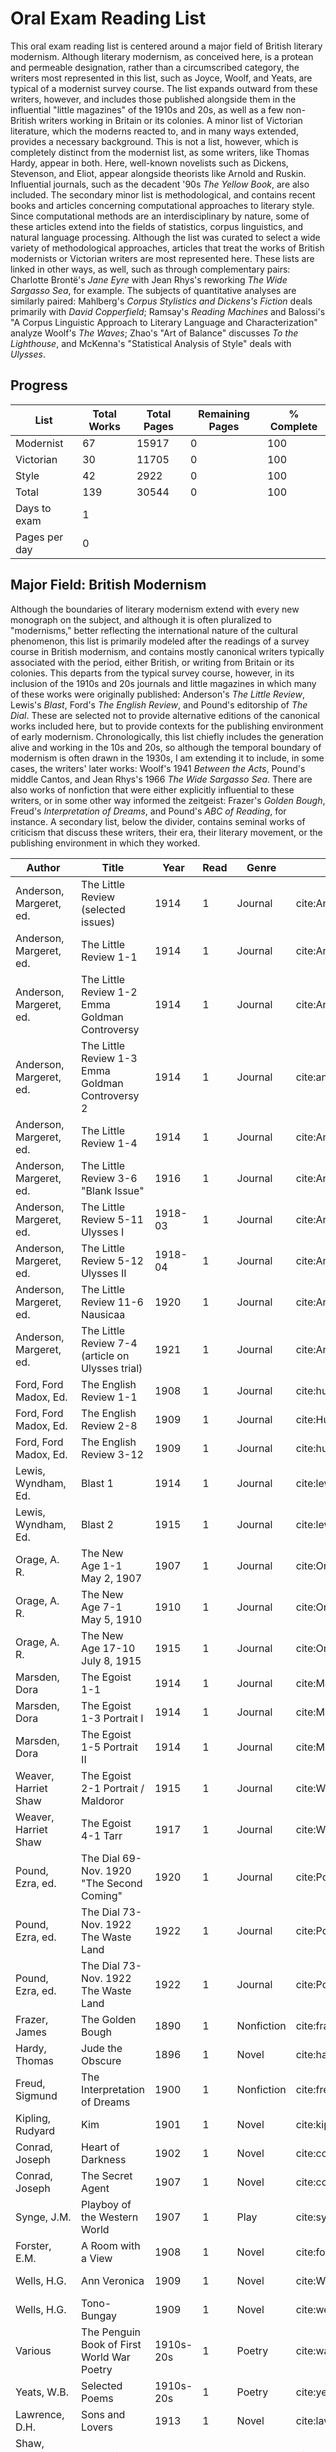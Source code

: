 * Oral Exam Reading List
This oral exam reading list is centered around a major field of British literary
modernism. Although literary modernism, as conceived here, is a protean and
permeable designation, rather than a circumscribed category, the writers most
represented in this list, such as Joyce, Woolf, and Yeats, are typical of a
modernist survey course. The list expands outward from these writers, however,
and includes those published alongside them in the influential "little
magazines" of the 1910s and 20s, as well as a few non-British writers working in
Britain or its colonies. A minor list of Victorian literature, which the moderns
reacted to, and in many ways extended, provides a necessary background. This is
not a list, however, which is completely distinct from the modernist list, as
some writers, like Thomas Hardy, appear in both. Here, well-known novelists such
as Dickens, Stevenson, and Eliot, appear alongside theorists like Arnold
and Ruskin. Influential journals, such as the decadent '90s /The Yellow Book/,
are also included. The secondary minor list is methodological, and contains recent
books and articles concerning computational approaches to literary style. Since
computational methods are an interdisciplinary by nature, some of these articles
extend into the fields of statistics, corpus linguistics, and natural language
processing. Although the list was curated to select a wide variety of
methodological approaches, articles that treat the works of British modernists
or Victorian writers are most represented here. These lists are linked in other
ways, as well, such as through complementary pairs: Charlotte Brontë's /Jane
Eyre/ with Jean Rhys's reworking /The Wide Sargasso Sea/, for example. The
subjects of quantitative analyses are similarly paired: Mahlberg's /Corpus
Stylistics and Dickens's Fiction/ deals primarily with /David Copperfield/;
Ramsay's /Reading Machines/ and Balossi's "A Corpus Linguistic Approach to
Literary Language and Characterization" analyze Woolf's /The Waves/; Zhao's "Art
of Balance" discusses /To the Lighthouse/, and McKenna's "Statistical Analysis
of Style" deals with /Ulysses/.

** Progress
| List          | Total Works | Total Pages | Remaining Pages | % Complete |
|---------------+-------------+-------------+-----------------+------------|
| Modernist     |          67 |       15917 |               0 |        100 |
| Victorian     |          30 |       11705 |               0 |        100 |
| Style         |          42 |        2922 |               0 |        100 |
|---------------+-------------+-------------+-----------------+------------|
| Total         |         139 |       30544 |               0 |        100 |
|---------------+-------------+-------------+-----------------+------------|
| Days to exam  |           1 |             |                 |            |
| Pages per day |           0 |             |                 |            |
#+TBLFM: @2$2=remote(Modernist,@>$1)::@2$3=remote(Modernist,@>$8)::@2$4=remote(Modernist,@>$9)::@2$5=100-((@2$4/@2$3)*100)::@3$2=remote(Victorian,@>$1)::@3$3=remote(Victorian,@>$8)::@3$4=remote(Victorian,@>$9)::@3$5=100-((@3$4/@3$3)*100)::@4$2=remote(Style,@>$1)::@4$4=remote(Style,@>$10)::@4$5=100-((@4$4/@4$3)*100)::@5$2=vsum(@I..@II)::@5$3=vsum(@I..@II)::@5$4=vsum(@I..@II)::@5$5=100-($4/$3)*100::@6$2='(org-time-stamp-to-now "<2018-05-02 Wed>")::@7$2=@5$4/@6$2

** Major Field: British Modernism

Although the boundaries of literary modernism extend with every new monograph on
the subject, and although it is often pluralized to "modernisms," better
reflecting the international nature of the cultural phenomenon, this list is
primarily modeled after the readings of a survey course in British modernism,
and contains mostly canonical writers typically associated with the period,
either British, or writing from Britain or its colonies. This departs from the
typical survey course, however, in its inclusion of the 1910s and 20s journals
and little magazines in which many of these works were originally published:
Anderson's /The Little Review/, Lewis's /Blast/, Ford's /The English Review/,
and Pound's editorship of /The Dial/. These are selected not to provide
alternative editions of the canonical works included here, but to provide
contexts for the publishing environment of early modernism. Chronologically,
this list chiefly includes the generation alive and working in the 10s and 20s,
so although the temporal boundary of modernism is often drawn in the 1930s, I am
extending it to include, in some cases, the writers' later works: Woolf's 1941
/Between the Acts/, Pound's middle Cantos, and Jean Rhys's 1966 /The Wide
Sargasso Sea/. There are also works of nonfiction that were either explicitly
influential to these writers, or in some other way informed the zeitgeist:
Frazer's /Golden Bough/, Freud's /Interpretation of Dreams/, and Pound's /ABC of
Reading/, for instance. A secondary list, below the divider, contains seminal
works of criticism that discuss these writers, their era, their literary
movement, or the publishing environment in which they worked.

#+NAME: Modernist
| Author                  | Title                                            |      Year | Read | Genre         | Key                            | Availability                      | Pages | Remaining |
|-------------------------+--------------------------------------------------+-----------+------+---------------+--------------------------------+-----------------------------------+-------+-----------|
| Anderson, Margeret, ed. | The Little Review (selected issues)              |      1914 |    1 | Journal       | cite:AndersonLittleReview1914b |                                   |       |         0 |
| Anderson, Margeret, ed. | The Little Review 1-1                            |      1914 |    1 | Journal       | cite:AndersonLittleReview1914a | PDF                               |    68 |         0 |
| Anderson, Margeret, ed. | The Little Review 1-2 Emma Goldman Controversy   |      1914 |    1 | Journal       | cite:AndersonLittleReview1914  | PDF                               |    68 |         0 |
| Anderson, Margeret, ed. | The Little Review 1-3 Emma Goldman Controversy 2 |      1914 |    1 | Journal       | cite:anderson_little_1914-1    | PDF                               |    68 |         0 |
| Anderson, Margeret, ed. | The Little Review 1-4                            |      1914 |    1 | Journal       | cite:AndersonLittleReview1914c | PDF                               |    68 |         0 |
| Anderson, Margeret, ed. | The Little Review 3-6 "Blank Issue"              |      1916 |    1 | Journal       | cite:AndersonLittleReview1916  | PDF                               |    32 |         0 |
| Anderson, Margeret, ed. | The Little Review 5-11 Ulysses I                 |   1918-03 |    1 | Journal       | cite:AndersonLittleReview1918  | PDF                               |    68 |         0 |
| Anderson, Margeret, ed. | The Little Review 5-12 Ulysses II                |   1918-04 |    1 | Journal       | cite:AndersonLittleReview1918a | PDF                               |    68 |         0 |
| Anderson, Margeret, ed. | The Little Review 11-6 Nausicaa                  |      1920 |    1 | Journal       | cite:AndersonLittleReview1920  | PDF                               |    74 |         0 |
| Anderson, Margeret, ed. | The Little Review 7-4 (article on Ulysses trial) |      1921 |    1 | Journal       | cite:AndersonLittleReview1921  | PDF                               |    68 |         0 |
| Ford, Ford Madox, Ed.   | The English Review 1-1                           |      1908 |    1 | Journal       | cite:hueffer_english_1908      | PDF                               |   212 |         0 |
| Ford, Ford Madox, Ed.   | The English Review 2-8                           |      1909 |    1 | Journal       | cite:HuefferEnglishReview1909  | PDF                               |       |         0 |
| Ford, Ford Madox, Ed.   | The English Review 3-12                          |      1909 |    1 | Journal       | cite:hueffer_english_1909      | PDF                               |   208 |         0 |
| Lewis, Wyndham, Ed.     | Blast 1                                          |      1914 |    1 | Journal       | cite:lewis_blast_1914          | PDF                               |   212 |         0 |
| Lewis, Wyndham, Ed.     | Blast 2                                          |      1915 |    1 | Journal       | cite:lewis_blast_1915          | PDF                               |   112 |         0 |
| Orage, A. R.            | The New Age 1-1 May 2, 1907                      |      1907 |    1 | Journal       | cite:OrageNewAge1907           | PDF                               |    16 |         0 |
| Orage, A. R.            | The New Age 7-1 May 5, 1910                      |      1910 |    1 | Journal       | cite:OrageNewAge1910           | PDF                               |    24 |         0 |
| Orage, A. R.            | The New Age 17-10 July 8, 1915                   |      1915 |    1 | Journal       | cite:OrageNewAge1915           | PDF                               |    24 |         0 |
| Marsden, Dora           | The Egoist 1-1                                   |      1914 |    1 | Journal       | cite:MarsdenEgoist1914         | PDF                               |    20 |         0 |
| Marsden, Dora           | The Egoist 1-3 Portrait I                        |      1914 |    1 | Journal       | cite:MarsdenEgoist1914a        | PDF                               |    20 |         0 |
| Marsden, Dora           | The Egoist 1-5 Portrait II                       |      1914 |    1 | Journal       | cite:MarsdenEgoist1914b        | PDF                               |    20 |         0 |
| Weaver, Harriet Shaw    | The Egoist 2-1 Portrait / Maldoror               |      1915 |    1 | Journal       | cite:WeaverEgoist1915          | PDF                               |    20 |         0 |
| Weaver, Harriet Shaw    | The Egoist 4-1 Tarr                              |      1917 |    1 | Journal       | cite:WeaverEgoist1917          | PDF                               |    20 |         0 |
| Pound, Ezra, ed.        | The Dial 69- Nov. 1920 "The Second Coming"       |      1920 |    1 | Journal       | cite:PoundDial1920             | PDF                               |       |         0 |
| Pound, Ezra, ed.        | The Dial 73- Nov. 1922 The Waste Land            |      1922 |    1 | Journal       | cite:PoundDial1922             | PDF                               |       |         0 |
| Pound, Ezra, ed.        | The Dial 73- Nov. 1922 The Waste Land            |      1922 |    1 | Journal       | cite:PoundDial1922a            | PDF                               |       |         0 |
| Frazer, James           | The Golden Bough                                 |      1890 |    1 | Nonfiction    | cite:frazer_golden_1996        | EPUB on GPB                       |   516 |         0 |
| Hardy, Thomas           | Jude the Obscure                                 |      1896 |    1 | Novel         | cite:hardy_jude_2015           | Paper, Norton                     |   451 |         0 |
| Freud, Sigmund          | The Interpretation of Dreams                     |      1900 |    1 | Nonfiction    | cite:freud1999interpretation   | EPUB on GPB                       |   557 |         0 |
| Kipling, Rudyard        | Kim                                              |      1901 |    1 | Novel         | cite:kipling_kim:_2002         | Paper - Norton                    |   480 |         0 |
| Conrad, Joseph          | Heart of Darkness                                |      1902 |    1 | Novel         | cite:conrad_heart_1999         | EPUB on GPB                       |   270 |         0 |
| Conrad, Joseph          | The Secret Agent                                 |      1907 |    1 | Novel         | cite:conrad_secret_2009        | EPUB on GPB                       |   255 |         0 |
| Synge, J.M.             | Playboy of the Western World                     |      1907 |    1 | Play          | cite:synge_playboy_1911        | PDF                               |   124 |         0 |
| Forster, E.M.           | A Room with a View                               |      1908 |    1 | Novel         | cite:forster_room_2012         | EPUB on GPB                       |   176 |         0 |
| Wells, H.G.             | Ann Veronica                                     |      1909 |    1 | Novel         | cite:WellsAnnVeronica2015      | Epub - GPB                        |   359 |         0 |
| Wells, H.G.             | Tono-Bungay                                      |      1909 |    1 | Novel         | cite:wells_tono-bungay_2011    | Epub - Kindle                     |   384 |         0 |
| Various                 | The Penguin Book of First World War Poetry       | 1910s-20s |    1 | Poetry        | cite:walter_poems_2006         | EPUB on GPB                       |   350 |         0 |
| Yeats, W.B.             | Selected Poems                                   | 1910s-20s |    1 | Poetry        | cite:yeats_yeatss_2000         | Paper - Norton                    |   518 |         0 |
| Lawrence, D.H.          | Sons and Lovers                                  |      1913 |    1 | Novel         | cite:lawrence_sons_1913        | PDF                               |   537 |         0 |
| Shaw, George Bernard    | Pygmalion                                        |      1913 |    1 | Play          | cite:shaw_george_2002          | Paper - Norton                    |   200 |         0 |
| Joyce, James            | A Portrait of the Artist as a Young Man          |      1914 |    1 | Novel         | cite:joyce_portrait_2007       | Paper, EPUB on GBP                |   490 |         0 |
| Joyce, James            | Dubliners                                        |      1914 |    1 | Novel         | cite:joyce_dubliners:_2006     | EPUB on GBP                       |   369 |         0 |
| Ford, Ford Madox, ed.   | The Good Soldier                                 |      1915 |    1 | Novel         | cite:ford_good_2003            | EPUB on GPB                       |   368 |         0 |
| Richardson, Dorothy     | Pointed Roofs                                    |      1915 |    1 | Novel         | cite:richardson_pointed_1919   | Epub - GPB                        |   285 |         0 |
| Woolf, Virginia         | Mrs. Dalloway                                    |      1915 |    1 | Novel         | cite:woolf_mrs_2016            | Epub - GBP                        |   190 |         0 |
| Eliot, T.S.             | The Love Song of J. Alfred Prufrock              |      1917 |    1 | Poetry        | cite:eliot_collected_1963      | PDF                               |     5 |         0 |
| Lewis, Wyndham          | Tarr                                             |      1918 |    1 | Novel         | cite:lewis_tarr_1918           | PDF                               |   393 |         0 |
| West, Rebecca           | Return of the Soldier                            |      1918 |    1 | Novel         | cite:west_return_2010          | Epub - GBP                        |   240 |         0 |
| Wells, H.G.             | The Outline of History                           |      1919 |    1 | Nonfiction    | cite:wells_outline_1921        | PDF                               |  1197 |         0 |
| Richardson, Dorothy     | The Tunnel                                       |      1919 |    1 | Novel         | cite:richardson_tunnel_1919    | Epub - GPB                        |   332 |         0 |
| Beerbohm, Max           | Seven Men                                        |      1919 |    1 | Short stories | cite:BeerbohmSevenMen1920      | PDF                               |   238 |         0 |
| Joyce, James            | Ulysses                                          |      1922 |    1 | Novel         | cite:joyce_ulysses_1986        | PDF                               |   668 |         0 |
| Eliot, T.S.             | The Waste Land                                   |      1922 |    1 | Poetry        | cite:eliot_waste_2001          | Paper, Norton                     |    50 |         0 |
| Mansfield, Katherine    | The Garden Party and Other Stories               |      1922 |    1 | Short stories | cite:mansfield_katherine_2006  | Paper, Norton                     |   430 |         0 |
| Loy, Mina               | The Lost Lunar Baedeker                          |      1923 |    1 | Poetry        | cite:loy_lost_2015             | EPUB on GPB                       |   256 |         0 |
| Forster, E.M.           | A Passage to India                               |      1924 |    1 | Novel         | cite:forster_passage_1984      | Paper                             |   362 |         0 |
| Woolf, Virginia         | To the Lighthouse                                |      1927 |    1 | Novel         | cite:woolf_lighthouse_1993     | Epub - GPB                        |   267 |         0 |
| Rhys, Jean              | The Left Bank and Other Stories                  |      1927 |    1 | Short Stories | cite:rhys_collected_1992       | Paper                             |   406 |         0 |
| Lawrence, D.H.          | Lady Chatterley's Lover                          |      1928 |    1 | Novel         | cite:lawrence_lady_2006        | Paper - Penguin Deluxe            |   400 |         0 |
| Freud, Sigmund          | Civilization and its Discontents                 |      1930 |    1 | Nonfiction    | cite:freud_civilization_2015   | EPUB on GPB                       |   111 |         0 |
| Woolf, Virginia         | The Waves                                        |      1931 |    1 | Novel         | cite:WoolfWaves2014            | Epub - GPB                        |   300 |         0 |
| Orwell, Geroge          | Burmese Days                                     |      1934 |    1 | Novel         | cite:orwell_burmese_1986       | EPUB on GPB                       |   277 |         0 |
| Barnes, Djuna           | Nightwood                                        |      1936 |    1 | Novel         | cite:barnes_nightwood_2006     | EPUB on GPB                       |   214 |         0 |
| Woolf, Virginia         | Between the Acts                                 |      1941 |    1 | Novel         | cite:woolf_between_2008        | Epub - Kindle                     |   288 |         0 |
| Eliot, T.S.             | Four Quartets                                    |      1944 |    1 | Poetry        | cite:eliot_collected_1963      | PDF                               |    20 |         0 |
| Pound, Ezra             | The Cantos                                       |      1948 |    1 | Poetry        | cite:pound_cantos_1996         | PDF                               |   824 |         0 |
| Rhys, Jean              | Wide Sargasso Sea                                |      1966 |    1 | Novel         | cite:rhys_wide_1999            | Paper - Norton                    |   270 |         0 |
|-------------------------+--------------------------------------------------+-----------+------+---------------+--------------------------------+-----------------------------------+-------+-----------|
| Leveanson, Michael      | Genealogy of Modernism                           |      1986 |    1 | Criticism     | cite:levenson_genealogy_1986   | Checked out.                      |   272 |         0 |
| Moretti, Franco         | Signs Taken for Wonders                          |      1983 |    1 | Criticism     | cite:moretti_signs_1988        | Checked out.                      |   324 |         0 |
| Bulson, Eric            | Little Magazine, World Form                      |      2016 |    1 | Criticism     | cite:bulson_little_2016        | Checked out through Borrow Direct |   352 |         0 |
| Scholes, Robert         | Modernism in the Magazines                       |      2010 |    1 | Criticism     | cite:scholes_modernism_2010    | Checked out through Borrow Direct |   340 |         0 |
|-------------------------+--------------------------------------------------+-----------+------+---------------+--------------------------------+-----------------------------------+-------+-----------|
| 67                      |                                                  |           |    0 |               |                                |                                   | 15917 |         0 |
#+TBLFM: @>$1='(length '(@I..@II))::@>$4='(length(org-lookup-all "Yes" '(@I..@II) nil));E::@>$8=vsum(@I..@II)::$9=$8-($8*$4)::@>$9=vsum(@I..@II)

** Minor Field: Victorian Literature

As period adjacent to British modernism, the Victorian period forms an important
background to it. This minor list represents works selected from those commonly
taught in a survey course of Victorian literature. It consists primarily of
novels, with selected poems by Tennyson, Hopkins, and Rosetti. There are also
two plays: George Bernard Shaw's "Mrs Warren's Profession," and Oscar Wilde's
"The Importance of Being Earnest." Works known for their realism (/Middlemarch/)
or naturalism (/Tess of the d'Ubervilles/) are paired with works that deal with
the supernatural (/The Moonstone/, /Dracula/). Also included are two non-fiction
works from Victorian critics and essayists: Arnold's /Culture and Anarchy/ and
Ruskin's /Selected Writings/. Two journals are included: the decadent 1890s /The
Yellow Book/, and the more populist /The Graphic/, especially for their
influence on literary modernism.

#+NAME: Victorian
| Author                       | Title                                       |    Year | Read | Genre         | Key                              | Availability          | Pages | Remaining |
|------------------------------+---------------------------------------------+---------+------+---------------+----------------------------------+-----------------------+-------+-----------|
| Tennyson, Lord Alfred        | Selected Poems                              | 1830-90 |    1 | Poetry        | cite:ricks_tennyson:_2014        | PDF                   |  1072 |         0 |
| Carlyle, Thomas              | Sartor Resartus                             |    1836 |    1 | Novel         | cite:carlyle_sartor_1872         | PDF                   |   248 |         0 |
| Brontë, Emily                | Wuthering Heights                           |    1845 |    1 | Novel         | cite:bronte_wuthering_2007       | EPUB - GPB            |   404 |         0 |
| Brontë, Charlotte            | Jane Eyre                                   |    1847 |    1 | Novel         | cite:bronte_jane_2016            | PDF and paper, Norton |   385 |         0 |
| Thackeray, William Makepeace | Vanity Fair                                 |    1847 |    1 | Novel         | cite:thackeray_vanity_1994       | Paper - Norton        |   689 |         0 |
| Dickens, Charles             | David Copperfield                           |    1850 |    1 | Novel         | cite:dickens_david_1990          | Paper - Norton        |   854 |         0 |
| Dickens, Charles             | Bleak House                                 |    1852 |    1 | Novel         | cite:dickens_bleak_1977          | Paper - Norton        |   760 |         0 |
| Gaskell, Elizabeth           | North and South                             |    1855 |    1 | Novel         | cite:gaskell_north_2005          | Paper - Norton        |   585 |         0 |
| Trollope, Anthony            | Warden, The                                 |    1857 |    1 | Novel         | cite:TrollopeWarden2000          | EPUB - GPB            |   238 |         0 |
| Rosetti, Christina           | Goblin Market and Other Poems               |    1859 |    1 | Poetry        | cite:rossetti_goblin_1865        | PDF                   |   212 |         0 |
| Hopkins, Gerard Manley       | Selected Poems                              | 1860-80 |    1 | Poetry        | cite:hopkins_selected_2013       | EPUB - GBP            |   124 |         0 |
| Arnold, Matthew              | Culture and Anarchy                         |    1867 |    1 | Non-fiction   | cite:arnold_culture_1869         | PDF                   |   344 |         0 |
| Collins, Wilkie              | Moonstone, The                              |    1868 |    1 | Novel         | cite:collins_moonstone_1999      | EPUB - GPB            |   637 |         0 |
| Eliot, George                | Middlemarch                                 |    1871 |    1 | Novel         | cite:maertz_middlemarch_2004     | EPUB - GPB            |   750 |         0 |
| Eliot, George                | Daniel Deronda                              |    1876 |    1 | Novel         | cite:eliot_daniel_2009           | EPUB - GPB            |   724 |         0 |
| Stevenson, Robert Louis      | The Strange Case of Dr. Jekyll and Mr. Hyde |    1886 |    1 | Novel         | cite:stevenson_strange_2005      | EPUB - GBP            |   220 |         0 |
| Wilde, Oscar                 | Picture of Dorian Gray                      |    1890 |    1 | Novella       | cite:wilde_picture_2010          | EPUB - GBP            |   268 |         0 |
| Various                      | The Graphic XLIV, July 1891                 |    1891 |    1 | Journal       | cite:Graphic1891                 | PDF                   |       |         0 |
| Various                      | The Graphic XLIV, August 1891               |    1891 |    1 | Journal       | cite:Graphic1891a                | PDF                   |       |         0 |
| Hardy, Thomas                | Tess of the d'Urbervilles                   |    1891 |    1 | Novel         | cite:HardyTessUrbervilles2007    | GPB and Paper         |   400 |         0 |
| Shaw, George Bernard         | Mrs Warren's Profession                     |    1893 |    1 | Drama         | cite:ShawMrsWarrenProfession2002 | Paper                 |   200 |         0 |
| Various                      | The Yellow Book 1                           |    1894 |    1 | Journal       | cite:BeardsleyYellowBook1894     | PDF                   |   301 |         0 |
| du Maurier, George           | Trilby                                      |    1894 |    1 | Novel         | cite:maurier_trilby_2003         | Paper - Broadview     |   447 |         0 |
| Wilde, Oscar                 | The Importance of Being Earnest             |    1895 |    1 | Drama         | cite:wilde_importance_2009       | Paper - Broadview     |   144 |         0 |
| Various                      | The Yellow Book 4                           |    1895 |    1 | Journal       | cite:BeardsleyYellowBook1895     | PDF                   |   301 |         0 |
| Various                      | The Yellow Book 8                           |    1896 |    1 | Journal       | cite:BeardsleyYellowBook1896     | PDF                   |   301 |         0 |
| Stoker, Bram                 | Dracula                                     |    1897 |    1 | Novel         | cite:stoker_dracula_1997         | EPUB - GBP            |   493 |         0 |
| Wells, H.G.                  | The Time Machine                            |    1897 |    1 | Novella       | cite:wells_time_2001             | EPUB - Kindle         |       |         0 |
| James, Henry                 | Turn of the Screw, The                      |    1898 |    1 | Novella       | cite:james_turn_2010             | EPUB - GBP            |   304 |         0 |
| Doyle, Arthur Conan          | The Adventures of Sherlock Holmes           |    1902 |    1 | Short stories | cite:doyle_new_2007              | EPUB - Amazon         |   300 |         0 |
|------------------------------+---------------------------------------------+---------+------+---------------+----------------------------------+-----------------------+-------+-----------|
| 30                           |                                             |         |   30 |               |                                  |                       | 11705 |         0 |
#+TBLFM: @>$1='(length '(@I..@II))::@>$4=vsum(@I..@II)::@>$8=vsum(@I..@II)::$9=$8-($8*$4)::@>$9=vsum(@I..@II)

** Minor Field: Computational Approaches to the Study of Literary Style

This minor reading list collects computational approaches to the study of
literary style, an interdisciplinary methodological category that spans the
fields of the digital humanities, stylistics, and corpus linguistics. As style
is a variously interpreted, broad category, this list is subdivided into studies
of genre, character style (characterization), gendered style, the style of
"literariness," and style in translation. A few early quantitative analyses are
included here, in order to provide background; approaches to the study of
individual writers' styles, including statistical stylistics (stylometry) are
also included, extending into the sub-field of authorship attribution. Finally,
important objections to computational methods, and to stylistics more generally,
are included, as they are frequently referenced in these studies.

#+NAME: Style
| Author                            | Title                                                                                                              | Year | Read | Subject          | Key                                     | Type         | Availability | Pages | Remaining |
|-----------------------------------+--------------------------------------------------------------------------------------------------------------------+------+------+------------------+-----------------------------------------+--------------+--------------+-------+-----------|
| Mendenhall, T.C.                  | The Characteristic Curves of Composition                                                                           | 1887 |    1 | history          | cite:mendenhall_characteristic_1887     | article      | PDF          |    12 |         0 |
| Mendenhall, T.C.                  | A Mechanical Solution of a Literary Problem                                                                        | 1901 |    1 | history          | cite:mendenhall_mechanical_1901         | article      | PDF          |     4 |         0 |
| Zipf, G.K.                        | Selected Studies in the Principle of Relative Frequency in Language                                                | 1932 |    1 | history          | cite:zipf_selected_1932                 | book         | PDF          |       |         0 |
| Yule, G. Udny                     | On Sentence-Length as a Statistical Characteristic of Style in Prose                                               | 1939 |    1 | history          | cite:yule_sentence-length_1939          | article      | PDF          |    27 |         0 |
| Fucks, W.                         | On Mathematical Analysis of Style                                                                                  | 1952 |    1 | history          | cite:fucks_mathematical_1952            | article      | PDF          |     7 |         0 |
| Luhn, H.P.                        | A Statistical Approach to Mechanized Encoding and Searching of Literary Information                                | 1957 |    1 | history          | cite:luhn_statistical_1957              | article      | PDF          |    12 |         0 |
| Mosteller, F. and Wallace, D.     | Applied Bayesian and Classical Inference                                                                           | 1964 |    1 | history          | cite:Mosteller_1984                     | book         | PDF          |   362 |         0 |
| Holmes, D.I.                      | The Analysis of Literary Style                                                                                     | 1985 |    1 | history          | cite:holmes_analysis_1985               | article      | PDF          |    12 |         0 |
| Burrows, John                     | Delta: a Measure of Stylistic Difference                                                                           | 2002 |    1 | authorship       | cite:burrows_delta:_2002                | article      | PDF          |    20 |         0 |
| Hoover, David                     | Testing Burrows's Delta                                                                                            | 2004 |    1 | authorship       | cite:hoover_testing_2004                | article      | PDF          |    22 |         0 |
| Craig, Hugh                       | Authorial Attribution and Computational Stylistics                                                                 | 1999 |    1 | authorship       | cite:craig_authorial_1999               | article      | PDF          |    10 |         0 |
| Craig, Hugh, et al.               | Shakespeare, Computers, and the Mystery of Authorship                                                              | 2009 |    1 | authorship       | cite:craig_shakespeare_2009             | book         | PDF          |       |         0 |
| Burrows, John                     | All the Way Through: Testing for Authorship in Different Frequency Strata                                          | 2007 |    1 | authorship       | cite:burrows_all_2007                   | article      | PDF          |    20 |         0 |
| Allison, et al.                   | Quantitative Formalism                                                                                             | 2011 |    1 | genre            | cite:allison_quantitative_2011          | pamphlet     | PDF          |     5 |         0 |
| Moretti, Franco                   | Graphs, Maps, Trees                                                                                                | 2003 |    1 | genre            | cite:moretti_graphs_2003                | book         | PDF          |    67 |         0 |
| Goodwin, J. et al.                | Reading Graphs, Maps, Trees: Responses to Franco Moretti                                                           | 2011 |    1 | controversy      | cite:goodwin_reading_2011               | book         | PDF          |   142 |         0 |
| Burrows, John                     | The Englishing of Juvenal                                                                                          | 2002 |    1 | translation      | cite:burrows_englishing_2002-1          | article      | PDF          |    22 |         0 |
| Rybicki, Jan                      | Vive La Différence: Tracing the (Authorial) Gender Signal by Multivariate Analysis of Word Frequencies             | 2015 |    1 | gender           | cite:RybickiVivedifferenceTracing2015   | article      | PDF          |    16 |         0 |
| van Cranenburgh, A.W.             | Rich Statistical Parsing and Literary Language                                                                     | 2016 |    1 | literariness     | cite:van_cranenburgh_rich_2016          | dissertation | PDF          |   216 |         0 |
| Long, Hoyt, and So, Richard       | Literary Pattern Recognition: Modernism between Close Reading and Machine Learning                                 | 2016 |    1 | literariness     | cite:LongLiteraryPatternRecognition2016 | article      | PDF          |    32 |         0 |
| Craig, Hugh                       | Contrast and Change in the Idiolects of Ben Jonson Characters                                                      | 1999 |    1 | characterization | cite:craig_contrast_1999                | article      | PDF          |    19 |         0 |
| Bamman, D., Underwood, T., et al. | A Bayesian Mixed Effects Model of Literary Character                                                               | 2014 |    1 | characterization | cite:bamman_bayesian_2014               | article      | PDF          |     9 |         0 |
| Culpeper, Jonathan                | Keyness: Words, Parts-of-Speech and Semantic Categories in the Character-Talk of Shakespeare’s Romeo and Juliet    | 2009 |    1 | characterization | cite:culpeper_keyness:_2009             | article      | PDF          |    30 |         0 |
| DeForest, Mary                    | The Density of Latinate Words in the Speeches of Jane Austen's Characters                                          | 2001 |    1 | characterization | cite:DeForestDensityLatinateWords2001   | article      | PDF          |    12 |         0 |
| Fish, Stanley                     | What is Stylistics and Why Are They Saying Such Terrible Things About It?                                          | 1979 |    1 | controversy      | cite:FishWhatStylisticsWhy1980          | article      | PDF          |       |         0 |
| Fish, Stanley                     | What is Stylistics and Why Are They Saying Such Terrible Things About It? Part II                                  | 1979 |    1 | controversy      | cite:FishWhatStylisticsWhy1980a         | article      | PDF          |    19 |         0 |
| Stubbs, M.                        | Conrad in the computer: examples of quantitative stylistic methods                                                 | 2005 |    1 | controversy      | cite:stubbs_conrad_2005                 | article      | PDF          |    19 |         0 |
| Widdowson, H. G.                  | The novel features of text. Corpus analysis and stylistics                                                         | 2008 |    1 | controversy      | cite:widdowson_novel_2008               | article      | PDF          |    11 |         0 |
| Cook, G.                          | Hocus pocus or God's truth: the dual identity of Michael Stubbs                                                    | 2008 |    1 | controversy      | cite:CookHocuspocusGod2008              | article      | PDF          |    22 |         0 |
| McKenna, C. W. F.                 | The statistical analysis of style: Reflections on form, meaning, and ideology in the ‘Nausicaa’ episode of Ulysses | 2001 |    1 | analyses         | cite:mckenna_statistical_2001           | article      | PDF          |    20 |         0 |
| Hoover, David                     | Frequent Collocations and Authorial Style                                                                          | 2003 |    1 | analyses         | cite:hoover_frequent_2003               | article      | PDF          |    25 |         0 |
| Corduas, M, et al.                | The distribution of humour in literary texts is not random: a statistical analysis                                 | 2008 |    1 | analyses         | cite:corduas_distribution_2008-1        | article      | PDF          |    17 |         0 |
| Foster, D.W.                      | A Funeral Elegy: W[illiam] S[hakespeare]'s "Best-Speaking Witnesses"                                               | 1996 |    1 | analysis         | cite:foster_funeral_1996-1              | article      | PDF          |    25 |         0 |
| Murphy, S.                        | I will proclaim myself what I am: Corpus stylistics and the language of Shakespeare’s soliloquies                  | 2015 |    1 | analyses         | cite:murphy_i_2015                      | article      | PDF          |    16 |         0 |
| Balossi, G.                       | A Corpus Linguistic Approach to Literary Language and Characterization: Virginia Woolf's The Waves                 | 2014 |    1 | analyses         | cite:balossi_corpus_2014                | book         | PDF          |   300 |         0 |
| Adolphs, S.                       | Point of view and semantic prosodies in Virginia Woolf’s To the Lighthouse                                         | 2002 |    1 | analyses         | cite:adolphs_point_2002                 | article      | PDF          |    20 |         0 |
| Zhao, M.                          | The Art of Balance: A Corpus-assisted Stylistic Analysis of Woolfian Parallelism in To the Lighthouse              | 2012 |    1 | analyses         | cite:zhao_art_2012                      | article      | PDF          |    19 |         0 |
| Stewart, L. L.                    | Charles Brockden Brown: quantitative analysis and literary interpretation                                          | 2004 |    1 | analyses         | cite:stewart_charles_2003               | article      | PDF          |     9 |         0 |
| Alison, et al.                    | Style at the Scale of the Sentence                                                                                 | 2013 |    1 | analysis         | cite:allison_style_2013                 | pamphlet     | PDF          |    30 |         0 |
| Algee-Hewitt, et al.              | On Paragraphs: Scale, Themes, and Narrative Form                                                                   | 2015 |    1 | analysis         | cite:algee-hewitt_paragraphs:_2015      | pamphlet     | PDF          |    23 |         0 |
| Hoover, David                     | Corpus Stylistics, Stylometry, and the Styles of Henry James                                                       | 2007 |    1 | analysis         | cite:hoover_corpus_2007-1               | article      | PDF          |    29 |         0 |
| Zyngier, et al.                   | Directions in Empirical Literary Studies                                                                           | 2008 |    1 | analysis         | cite:zyngier_directions_2008            | book         | PDF          |   372 |         0 |
|-----------------------------------+--------------------------------------------------------------------------------------------------------------------+------+------+------------------+-----------------------------------------+--------------+--------------+-------+-----------|
| 42                                |                                                                                                                    |      |    0 |                  |                                         |              | 42           |  2054 |         0 |
#+TBLFM: @>$1='(length '(@I..@II))::@>$4='(length(org-lookup-all "Yes" '(@I..@II) nil));E::@>$8='(length(org-lookup-all "PDF" '(@I..@II) nil));E::@>$9=vsum(@I..@II)::$10=$9-($9*$4)::@>$10=vsum(@I..@II)
